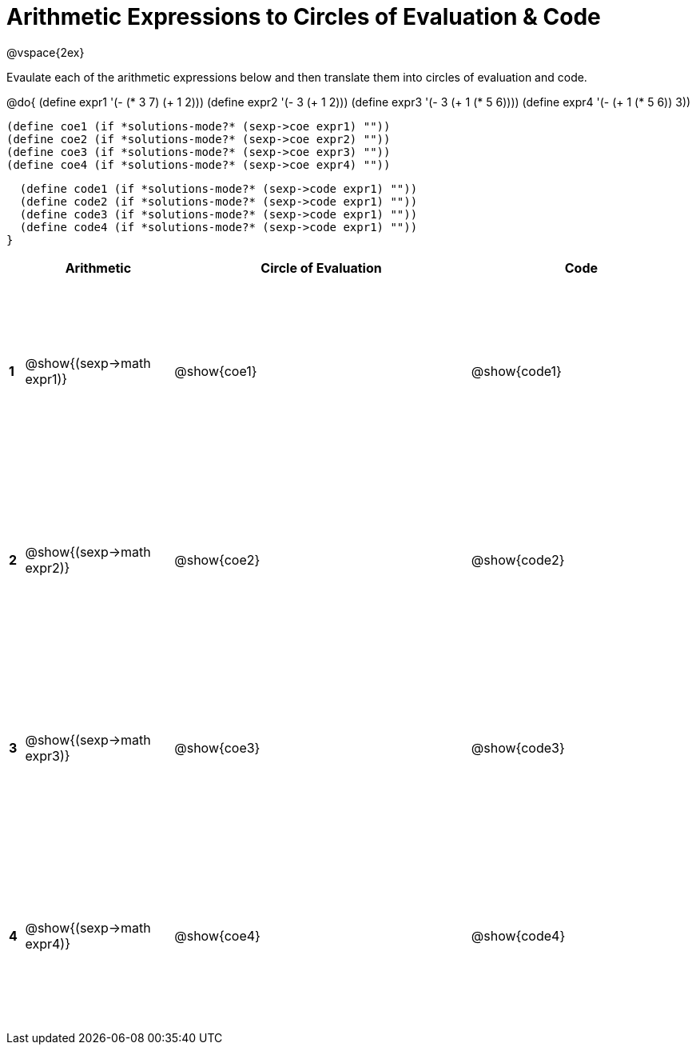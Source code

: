 = Arithmetic Expressions to Circles of Evaluation & Code

++++
<style>
  td {height: 175pt;}
</style>
++++

@vspace{2ex}

Evaulate each of the arithmetic expressions below and then translate them into circles of evaluation and code.

@do{
  (define expr1 '(- (* 3 7) (+ 1 2)))
  (define expr2 '(- 3 (+ 1 2)))
  (define expr3 '(- 3 (+ 1 (* 5 6))))
  (define expr4 '(- (+ 1 (* 5 6)) 3))

  (define coe1 (if *solutions-mode?* (sexp->coe expr1) ""))
  (define coe2 (if *solutions-mode?* (sexp->coe expr2) ""))
  (define coe3 (if *solutions-mode?* (sexp->coe expr3) ""))
  (define coe4 (if *solutions-mode?* (sexp->coe expr4) ""))

  (define code1 (if *solutions-mode?* (sexp->code expr1) ""))
  (define code2 (if *solutions-mode?* (sexp->code expr1) ""))
  (define code3 (if *solutions-mode?* (sexp->code expr1) ""))
  (define code4 (if *solutions-mode?* (sexp->code expr1) ""))
}


[cols=".^1a,^10a,^20a,^15a",options="header",stripes="none"]
|===
|   | Arithmetic				        | Circle of Evaluation	| Code
|*1*| @show{(sexp->math expr1)}	| @show{coe1}			| @show{code1}
|*2*| @show{(sexp->math expr2)}	| @show{coe2}			| @show{code2}
|*3*| @show{(sexp->math expr3)}	| @show{coe3}			| @show{code3}
|*4*| @show{(sexp->math expr4)}	| @show{coe4}			| @show{code4}
|===